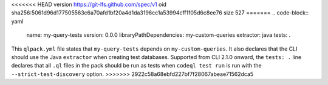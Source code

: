 <<<<<<< HEAD
version https://git-lfs.github.com/spec/v1
oid sha256:5061d96d177505563c6a70afd1bf20a4d1da3196cc1a53994cff1f05d6c8ee76
size 527
=======
.. code-block:: yaml

   name: my-query-tests
   version: 0.0.0
   libraryPathDependencies: my-custom-queries
   extractor: java
   tests: .

This ``qlpack.yml`` file states that ``my-query-tests`` depends on
``my-custom-queries``. It also declares that the CLI should use the
Java ``extractor`` when creating test databases.
Supported from CLI 2.1.0 onward, the ``tests: .`` line declares 
that all ``.ql`` files in the pack should be
run as tests when ``codeql test run`` is run with the 
``--strict-test-discovery`` option.
>>>>>>> 2922c58a68ebfd227bf7f28067abeae71562dca5

